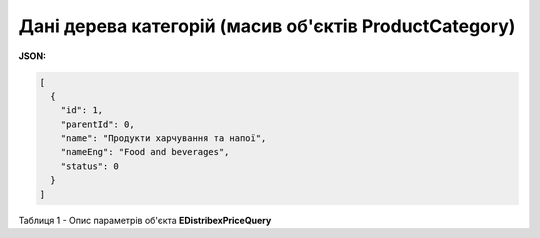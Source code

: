 #########################################################################
**Дані дерева категорій (масив об'єктів ProductCategory)**
#########################################################################

**JSON:**

.. code:: json

	[
	  {
	    "id": 1,
	    "parentId": 0,
	    "name": "Продукти харчування та напої",
	    "nameEng": "Food and beverages",
	    "status": 0
	  }
	]

Таблиця 1 - Опис параметрів об'єкта **EDistribexPriceQuery**

.. csv-table:: 
  :file: for_csv/EDistribexPriceQuery.csv
  :widths:  1, 12, 41
  :header-rows: 1
  :stub-columns: 0